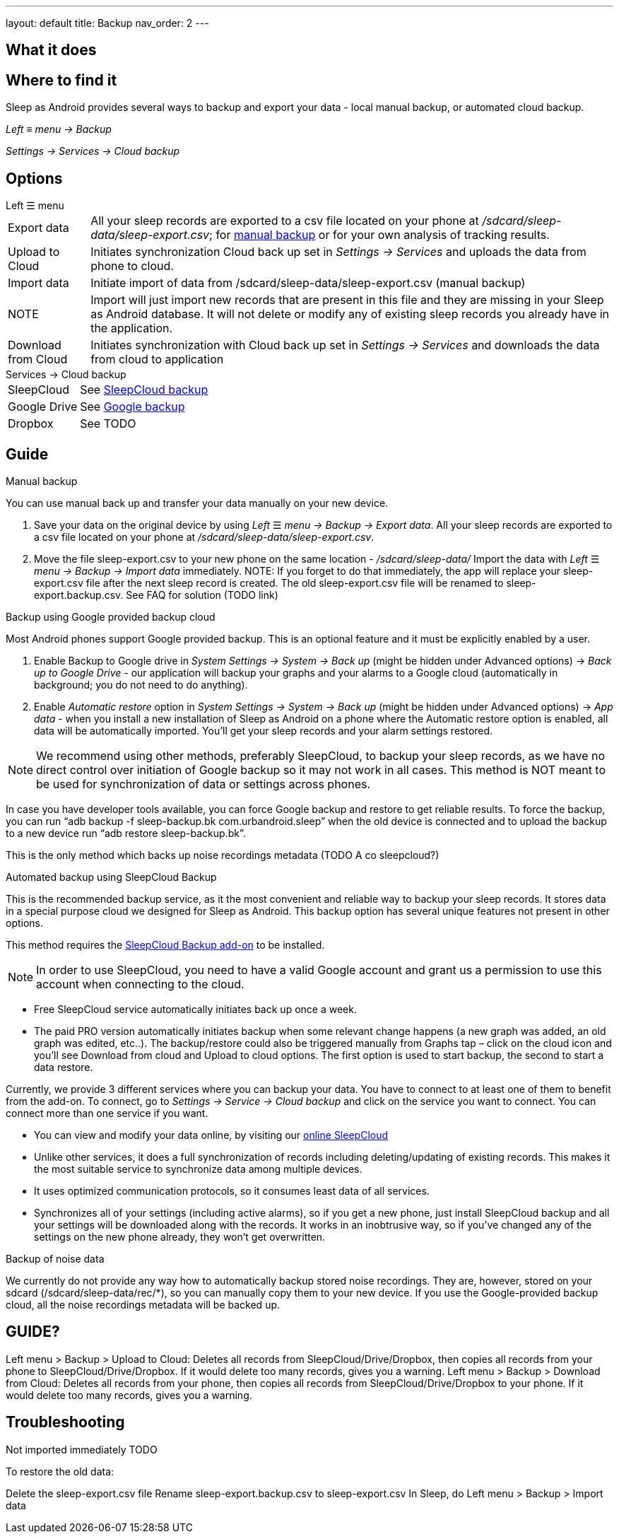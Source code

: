 ---
layout: default
title: Backup
nav_order: 2
// parent: Sleep - basic features
---

:toc:

== What it does
//One sentence summary
.Sleep as Android provides several ways to backup and export your data - local manual backup, or automated cloud backup.

== Where to find it
_Left_ ≡ _menu -> Backup_

_Settings -> Services -> Cloud backup_

== Options
.Left ☰ menu
[horizontal]
Export data:: All your sleep records are exported to a csv file located on your phone at _/sdcard/sleep-data/sleep-export.csv_; for  <<manual_backup,manual backup>> or for your own analysis of tracking results.
Upload to Cloud:: Initiates synchronization Cloud back up set in _Settings -> Services_ and uploads the data from phone to cloud.
Import data:: Initiate import of data from /sdcard/sleep-data/sleep-export.csv (manual backup)
NOTE:: Import will just import new records that are present in this file and they are missing in your Sleep as Android database. It will not delete or modify any of existing sleep records you already have in the application.
Download from Cloud:: Initiates synchronization with Cloud back up set in _Settings -> Services_ and downloads the data from cloud to application

.Services -> Cloud backup
[horizontal]
SleepCloud:: See <<sleepcloud_backup,SleepCloud backup>>
Google Drive:: See <<google_backup,Google backup>>
Dropbox:: See TODO




== Guide
// Free form description on how to use the feature, various quirks and best practices

.Manual backup
[[manual_backup]]
You can use manual back up and transfer your data manually on your new device.

. Save your data on the original device by using _Left_ ☰ _menu -> Backup -> Export data_. All your sleep records are exported to a csv file located on your phone at _/sdcard/sleep-data/sleep-export.csv_.
. Move the file sleep-export.csv to your new phone on the same location - _/sdcard/sleep-data/_
Import the data with _Left_ ☰ _menu -> Backup -> Import data_ immediately.
NOTE: If you forget to do that immediately, the app will replace your sleep-export.csv file after the next sleep record is created. The old sleep-export.csv file will be renamed to sleep-export.backup.csv. See FAQ for solution (TODO link)


.Backup using Google provided backup cloud
[[google_backup]]

Most Android phones support Google provided backup. This is an optional feature and it must be explicitly enabled by a user.

. Enable Backup to Google drive in  _System Settings -> System -> Back up_ (might be hidden under Advanced options) -> _Back up to Google Drive_ - our application will backup your graphs and your alarms to a Google cloud (automatically in background; you do not need to do anything).
. Enable _Automatic restore_ option in _System Settings -> System -> Back up_ (might be hidden under Advanced options) -> _App data_ - when you install a new installation of Sleep as Android on a phone where the Automatic restore option is enabled, all data will be automatically imported. You’ll get your sleep records and your alarm settings restored.

NOTE: We recommend using other methods, preferably SleepCloud, to backup your sleep records, as we have no direct control over initiation of Google backup so it may not work in all cases. This method is NOT meant to be used for synchronization of data or settings across phones.

In case you have developer tools available, you can force Google backup and restore to get reliable results. To force the backup, you can run “adb backup -f sleep-backup.bk com.urbandroid.sleep” when the old device is connected and to upload the backup to a new device run “adb restore sleep-backup.bk”.

This is the only method which backs up noise recordings metadata (TODO A co sleepcloud?)

.Automated backup using SleepCloud Backup
[[sleepcloud_backup]]

This is the recommended backup service, as it the most convenient and reliable way to backup your sleep records. It stores data in a special purpose cloud we designed for Sleep as Android. This backup option has several unique features not present in other options.

This method requires the https://play.google.com/store/apps/details?id=com.urbandroid.sleep.addon.port[SleepCloud Backup add-on] to be installed.

NOTE: In order to use SleepCloud, you need to have a valid Google account and grant us a permission to use this account when connecting to the cloud.

* Free SleepCloud service automatically initiates back up once a week.
* The paid PRO version automatically initiates backup when some relevant change happens (a new graph was added, an old graph was edited, etc..). The backup/restore could also be triggered manually from Graphs tap – click on the cloud icon and you’ll see Download from cloud and Upload to cloud options. The first option is used to start backup, the second to start a data restore.

Currently, we provide 3 different services where you can backup your data. You have to connect to at least one of them to benefit from the add-on. To connect, go to _Settings -> Service -> Cloud backup_ and click on the service you want to connect. You can connect more than one service if you want.

* You can view and modify your data online, by visiting our https://sleep-cloud.appspot.com/SleepCloud.html[online SleepCloud]
* Unlike other services, it does a full synchronization of records including deleting/updating of existing records. This makes it the most suitable service to synchronize data among multiple devices.
* It uses optimized communication protocols, so it consumes least data of all services.
* Synchronizes all of your settings (including active alarms), so if you get a new phone, just install SleepCloud backup and all your settings will be downloaded along with the records. It works in an inobtrusive way, so if you’ve changed any of the settings on the new phone already, they won’t get overwritten.



.Backup of noise data
We currently do not provide any way how to automatically backup stored noise recordings. They are, however, stored on your sdcard (/sdcard/sleep-data/rec/*), so you can manually copy them to your new device.
If you use the Google-provided backup cloud, all the noise recordings metadata will be backed up.





== GUIDE?
Left menu > Backup > Upload to Cloud:
Deletes all records from SleepCloud/Drive/Dropbox, then copies all records from your phone to SleepCloud/Drive/Dropbox. If it would delete too many records, gives you a warning.
Left menu > Backup > Download from Cloud:
Deletes all records from your phone, then copies all records from SleepCloud/Drive/Dropbox to your phone. If it would delete too many records, gives you a warning.


== Troubleshooting

Not imported immediately TODO

To restore the old data:

Delete the sleep-export.csv file
Rename sleep-export.backup.csv to sleep-export.csv
In Sleep, do Left menu > Backup > Import data
